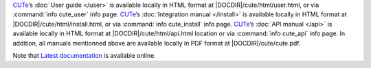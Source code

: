 .. _cute: https://github.com/grgbr/cute

.. only:: man

   .. |DATADIR| replace:: *DATADIR*
   .. |DOCDIR|  replace:: *DOCDIR*

.. only:: not man
   
   .. |DATADIR| replace:: :external+ebuild:ref:`var-datadir`
   .. |DOCDIR|  replace:: :external+ebuild:ref:`var-docdir`

CUTe_\’s :doc:`User guide </user>` is available locally in HTML format at
|DOCDIR|/cute/html/user.html, or via :command:`info cute_user` info page.
CUTe_\’s :doc:`Integration manual </install>` is available locally in HTML
format at |DOCDIR|/cute/html/install.html, or via :command:`info cute_install`
info page.
CUTe_\’s :doc:`API manual </api>` is available locally in HTML format at
|DOCDIR|/cute/html/api.html location or via :command:`info cute_api` info page.
In addition, all manuals mentionned above are available locally in PDF format at
|DOCDIR|/cute/cute.pdf.

Note that `Latest documentation <https://grgbr.github.io/cute/>`_ is available
online.

